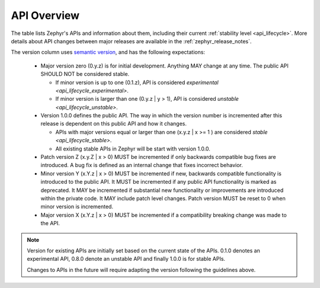.. _api_overview:

API Overview
############

The table lists Zephyr's APIs and information about them, including their
current :ref:`stability level <api_lifecycle>`.  More details about API changes
between major releases are available in the :ref:`zephyr_release_notes`.

The version column uses `semantic version <https://semver.org/>`_, and has the
following expectations:

 * Major version zero (0.y.z) is for initial development. Anything MAY
   change at any time. The public API SHOULD NOT be considered stable.

   * If minor version is up to one (0.1.z), API is considered
     `experimental <api_lifecycle_experimental>`.
   * If minor version is larger than one (0.y.z | y > 1), API is considered
     `unstable <api_lifecycle_unstable>`.

 * Version 1.0.0 defines the public API. The way in which the version number
   is incremented after this release is dependent on this public API and how it
   changes.

   * APIs with major versions equal or larger than one (x.y.z | x >= 1 ) are
     considered `stable <api_lifecycle_stable>`.
   * All existing stable APIs in Zephyr will be start with version 1.0.0.

 * Patch version Z (x.y.Z | x > 0) MUST be incremented if only backwards
   compatible bug fixes are introduced. A bug fix is defined as an internal
   change that fixes incorrect behavior.

 * Minor version Y (x.Y.z | x > 0) MUST be incremented if new, backwards
   compatible functionality is introduced to the public API. It MUST be
   incremented if any public API functionality is marked as deprecated. It MAY
   be incremented if substantial new functionality or improvements are
   introduced within the private code. It MAY include patch level changes.
   Patch version MUST be reset to 0 when minor version is incremented.

 * Major version X (x.Y.z | x > 0) MUST be incremented if a compatibility
   breaking change was made to the API.

.. note::
   Version for existing APIs are initially set based on the current state of the
   APIs. 0.1.0 denotes an experimental API, 0.8.0 denote an unstable API and
   finally 1.0.0 is for stable APIs.

   Changes to APIs in the future will require adapting the version following the
   guidelines above.


.. api-overview-table::
